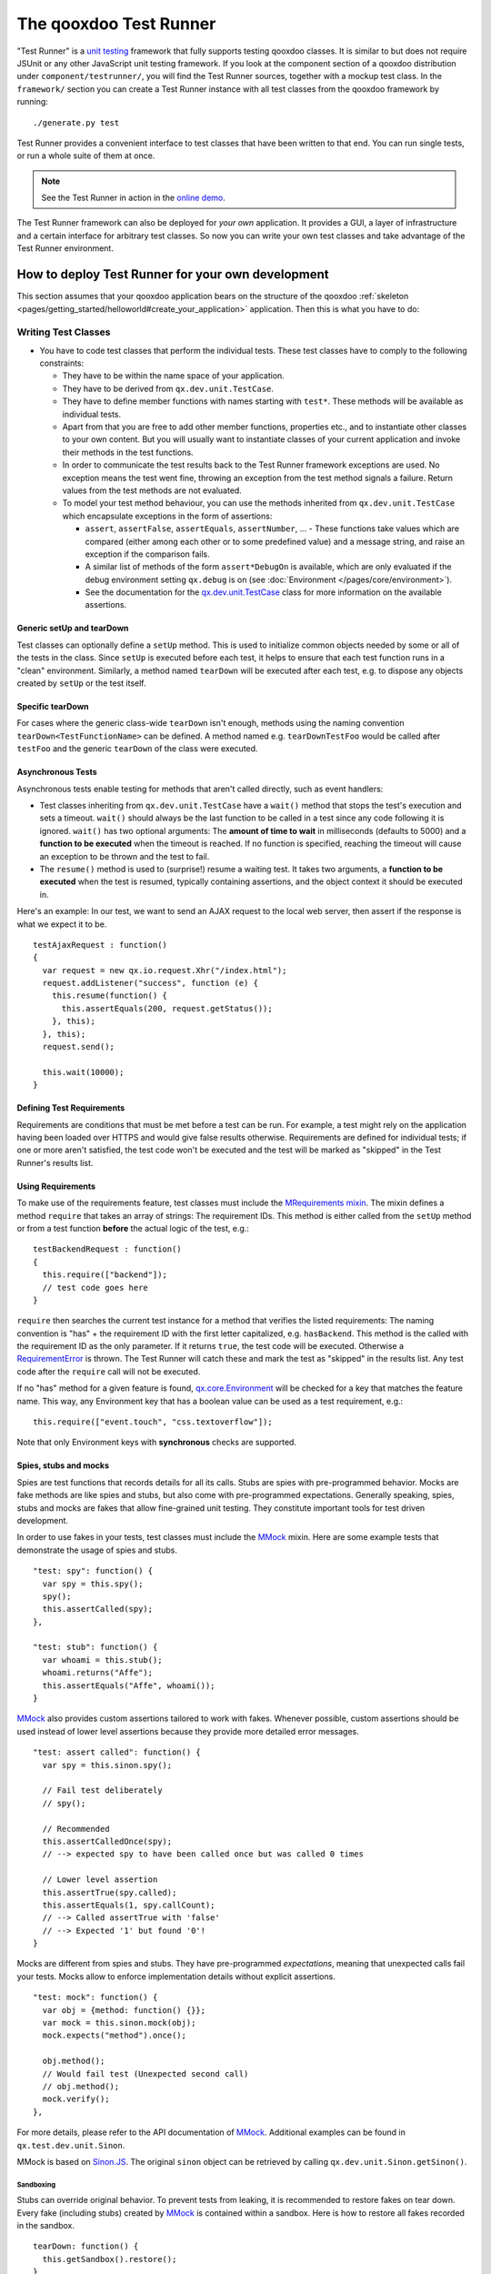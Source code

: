 .. _pages/frame_apps_testrunner#the_qooxdoo_test_runner:

The qooxdoo Test Runner
***********************

"Test Runner" is a `unit testing <http://en.wikipedia.org/wiki/Unit_test>`_ framework that fully supports testing qooxdoo classes. It is similar to but does not require JSUnit or any other JavaScript unit testing framework. If you look at the component section of a qooxdoo distribution under ``component/testrunner/``, you will find the Test Runner sources, together with a mockup test class. In the ``framework/`` section you can create a Test Runner instance with all test classes from the qooxdoo framework by running:

::

    ./generate.py test

Test Runner provides a convenient interface to test classes that have been written to that end. You can run single tests, or run a whole suite of them at once.

.. image:: /pages/development/testrunner_widget.png

.. note::

    See the Test Runner in action in the `online demo <http://demo.qooxdoo.org/%{version}/testrunner/>`_. 

The Test Runner framework can also be deployed for *your own* application. It provides a GUI, a layer of infrastructure and a certain interface for arbitrary test classes. So now you can write your own test classes and take advantage of the Test Runner environment.

.. _pages/frame_apps_testrunner#how_to_deploy_test_runner_for_your_own_development:

How to deploy Test Runner for your own development
==================================================

This section assumes that your qooxdoo application bears on the structure of the qooxdoo :ref:`skeleton <pages/getting_started/helloworld#create_your_application>` application. Then this is what you have to do:

.. _pages/frame_apps_testrunner#writing_test_classes:

Writing Test Classes
--------------------

* You have to code test classes that perform the individual tests. These test classes have to comply to the following constraints:

  * They have to be within the name space of your application.
  * They have to be derived from ``qx.dev.unit.TestCase``.
  * They have to define member functions with names starting with ``test*``. These methods will be available as individual tests.
  * Apart from that you are free to add other member functions, properties etc., and to instantiate other classes to your own content. But you will usually want to instantiate classes of your current application and invoke their methods in the test functions.
  * In order to communicate the test results back to the Test Runner framework exceptions are used. No exception means the test went fine, throwing an exception from the test method signals a failure. Return values from the test methods are not evaluated.
  * To model your test method behaviour, you can use the methods inherited from ``qx.dev.unit.TestCase`` which encapsulate exceptions in the form of assertions:

    * ``assert``, ``assertFalse``, ``assertEquals``, ``assertNumber``, ... - These functions take values which are compared (either among each other or to some predefined value) and a message string, and raise an exception if the comparison fails.
    * A similar list of methods of the form ``assert*DebugOn`` is available, which are only evaluated if the debug environment setting ``qx.debug`` is on (see :doc:`Environment </pages/core/environment>`). 
    * See the documentation for the `qx.dev.unit.TestCase <http://demo.qooxdoo.org/%{version}/apiviewer/#qx.dev.unit.TestCase>`_ class for more information on the available assertions.

.. _pages/frame_apps_testrunner#generic_setup_teardown:

Generic setUp and tearDown
^^^^^^^^^^^^^^^^^^^^^^^^^^
Test classes can optionally define a ``setUp`` method. This is used to initialize common objects needed by some or all of the tests in the class. Since ``setUp`` is executed before each test, it helps to ensure that each test function runs in a "clean" environment.
Similarly, a method named ``tearDown`` will be executed after each test, e.g. to dispose any objects created by ``setUp`` or the test itself.

.. _pages/frame_apps_testrunner#specific_teardown:

Specific tearDown
^^^^^^^^^^^^^^^^^
For cases where the generic class-wide ``tearDown`` isn't enough, methods using the naming convention ``tearDown<TestFunctionName>`` can be defined. A method named e.g. ``tearDownTestFoo`` would be called after ``testFoo`` and the generic ``tearDown`` of the class were executed.

.. _pages/frame_apps_testrunner#asynchronous_tests:

Asynchronous Tests
^^^^^^^^^^^^^^^^^^
Asynchronous tests enable testing for methods that aren't called directly, such as event handlers:

* Test classes inheriting from ``qx.dev.unit.TestCase`` have a ``wait()`` method that stops the test's execution and sets a timeout. ``wait()`` should always be the last function to be called in a test since any code following it is ignored. ``wait()`` has two optional arguments: The **amount of time to wait** in milliseconds (defaults to 5000) and a **function to be executed** when the timeout is reached. If no function is specified, reaching the timeout will cause an exception to be thrown and the test to fail.
* The ``resume()`` method is used to (surprise!) resume a waiting test. It takes two arguments, a **function to be executed** when the test is resumed, typically containing assertions, and the object context it should be executed in.

Here's an example: In our test, we want to send an AJAX request to the local web server, then assert if the response is what we expect it to be.

::

    testAjaxRequest : function()
    {
      var request = new qx.io.request.Xhr("/index.html");
      request.addListener("success", function (e) {
        this.resume(function() {
          this.assertEquals(200, request.getStatus());
        }, this);
      }, this);
      request.send();

      this.wait(10000);
    }

.. _pages/frame_apps_testrunner#requirements:

Defining Test Requirements
^^^^^^^^^^^^^^^^^^^^^^^^^^

Requirements are conditions that must be met before a test can be run. For example, a test might rely on the application having been loaded over HTTPS and would give false results otherwise.
Requirements are defined for individual tests; if one or more aren't satisfied, the test code won't be executed and the test will be marked as "skipped" in the Test Runner's results list.

Using Requirements
^^^^^^^^^^^^^^^^^^

To make use of the requirements feature, test classes must include the `MRequirements mixin <http://demo.qooxdoo.org/%{version}/apiviewer/#qx.dev.unit.MRequirements>`_.
The mixin defines a method ``require`` that takes an array of strings: The requirement IDs. This method is either called from the ``setUp`` method or from a test function **before** the actual logic of the test, e.g.:

::

    testBackendRequest : function()
    {
      this.require(["backend"]);
      // test code goes here
    }
    
``require`` then searches the current test instance for a method that verifies the listed requirements: The naming convention is "has" + the requirement ID with the first letter capitalized, e.g. ``hasBackend``. This method is the called with the requirement ID as the only parameter. If it returns ``true``, the test code will be executed. Otherwise a `RequirementError <http://demo.qooxdoo.org/%{version}/apiviewer/#qx.dev.unit.RequirementError>`_ is thrown. The Test Runner will catch these and mark the test as "skipped" in the results list. Any test code after the ``require`` call will not be executed.

If no "has" method for a given feature is found, `qx.core.Environment <http://demo.qooxdoo.org/%{version}/apiviewer/#qx.core.Environment>`_ will be checked for a key that matches the feature name. This way, any Environment key that has a boolean value can be used as a test requirement, e.g.:

::

    this.require(["event.touch", "css.textoverflow"]);

Note that only Environment keys with **synchronous** checks are supported.

.. _pages/frame_apps_testrunner#spies-stubs-mocks:

Spies, stubs and mocks
^^^^^^^^^^^^^^^^^^^^^^

Spies are test functions that records details for all its calls. Stubs are spies with pre-programmed behavior. Mocks are fake methods are like spies and stubs, but also come with pre-programmed expectations. Generally speaking, spies, stubs and mocks are fakes that allow fine-grained unit testing. They constitute important tools for test driven development.

In order to use fakes in your tests, test classes must include the `MMock <http://demo.qooxdoo.org/%{version}/apiviewer/#qx.dev.unit.MMock>`_ mixin. Here are some example tests that demonstrate the usage of spies and stubs.

::

  "test: spy": function() {
    var spy = this.spy();
    spy();
    this.assertCalled(spy);
  },

  "test: stub": function() {
    var whoami = this.stub();
    whoami.returns("Affe");
    this.assertEquals("Affe", whoami());
  }

`MMock <http://demo.qooxdoo.org/%{version}/apiviewer/#qx.dev.unit.MMock>`_ also provides custom assertions tailored to work with fakes. Whenever possible, custom assertions should be used instead of lower level assertions because they provide more detailed error messages.

::

  "test: assert called": function() {
    var spy = this.sinon.spy();

    // Fail test deliberately
    // spy();

    // Recommended
    this.assertCalledOnce(spy);
    // --> expected spy to have been called once but was called 0 times

    // Lower level assertion
    this.assertTrue(spy.called);
    this.assertEquals(1, spy.callCount);
    // --> Called assertTrue with 'false'
    // --> Expected '1' but found '0'!
  }

Mocks are different from spies and stubs. They have pre-programmed *expectations*, meaning that unexpected calls fail your tests. Mocks allow to enforce implementation details without explicit assertions.

::

  "test: mock": function() {
    var obj = {method: function() {}};
    var mock = this.sinon.mock(obj);
    mock.expects("method").once();

    obj.method();
    // Would fail test (Unexpected second call)
    // obj.method();
    mock.verify();
  },

For more details, please refer to the API documentation of `MMock <http://demo.qooxdoo.org/%{version}/apiviewer/#qx.dev.unit.MMock>`_. Additional examples can be found in ``qx.test.dev.unit.Sinon``.

MMock is based on `Sinon.JS <http://sinonjs.org/>`_. The original ``sinon`` object can be retrieved by calling ``qx.dev.unit.Sinon.getSinon()``.

.. _pages/frame_apps_testrunner#sandboxing:

Sandboxing
..........

Stubs can override original behavior. To prevent tests from leaking, it is recommended to restore fakes on tear down. Every fake (including stubs) created by `MMock <http://demo.qooxdoo.org/%{version}/apiviewer/#qx.dev.unit.MMock>`_ is contained within a sandbox. Here is how to restore all fakes recorded in the sandbox.

::

  tearDown: function() {
    this.getSandbox().restore();
  }

.. _pages/frame_apps_testrunner#faking-xhr:

Faking XMLHttpRequest
.....................

To replace the native implementation of ``XMLHttpRequest`` (XHR), call ``useFakeXMLHttpRequest()``. The fake implementation behaves just like the original implementation only that no HTTP backend is required. Additional methods allow to simulate HTTP interaction. For example, the following test demonstrates the basic functionality of XHR.

::

  "test: GET with XMLHttpRequest": function() {
    // Replace XMLHttpRequest host object with fake implementation
    this.useFakeXMLHttpRequest();

    var readyStates = [];
    var req = new XMLHttpRequest();

    req.open("GET", "/");
    req.onreadystatechange = this.spy(function() {
      readyStates.push(req.readyState);
    });

    req.send();

    // Fake server response
    // - Fires "readystatechange" event
    // - Updates status, responseText properties
    req.respond(200, {}, "Response");

    this.assertCalled(req.onreadystatechange);
    this.assertArrayEquals([1,2,3,4], readyStates);
    this.assertEquals(200, req.status);
    this.assertEquals("Response", req.responseText);
  }

Usually, the unit under test does not directly expose requests. Rather, some other part of the programm calls the XMLHttpRequest constructor. Whenever the request is not directly available within the test (or complicated to access), each request created by the fake implementation can be retrieved with ``getRequests()``.

::

  "test: GET with qx.io.request.Xhr": function() {
    this.useFakeXMLHttpRequest();
    var req = new qx.io.request.Xhr("GET", "/");
    var fakeReq = this.getRequests()[0];

    // qx.io.request.Xhr indirectly uses an instance of XMLHttpRequest.
    // The test should not be concerned with the implementation detail
    // about how to retrieve the instance. Instead, getRequests()
    // above provides an implementation indepent way to retrieve the
    // used object.
    //
    // this.assertEquals(fakeReq, req.getTransport().getRequest());

    req.send();

    this.assertEventFired(req, "statusError", function() {
      fakeReq.respond(500, {}, "Error");
    });
    this.assertEquals(500, req.getStatus());
  }

.. _pages/frame_apps_testrunner#create_the_test_application:

Create the Test Application
---------------------------

* Run ``generate.py test`` from the top-level directory of your application. This will generate the appropriate test application for you, which will be available in the subfolder ``test`` as ``test/index.html``. Open this file in your browser and run your tests.
* Equally, you can invoke ``generate.py test-source``. This will generate the test application, but allows you to use the *source* version of your application to run the tests on. In doing so the test application links directly into the source tree of your application. This allows for `test-driven development <http://en.wikipedia.org/wiki/Test-driven_development>`_ where you simultaneously develop your source classes, the test classes and run the tests. All you need to do is to change the URL of the "test backend application" (the textfield in the upper middle of the Test Runner frame) from ``tests.html`` (which is the default) to ``tests-source.html``. (Caveat: If ``generate.py test-source`` is the first thing you do, you might get an error when Test Runner starts, since the default tests.html has not been built; just change the URL and continue). For example, the resulting URL will look something like this: 

  ::

    html/tests-source.html?testclass=<your_app_name> 

  After that, you just reload the backend application by hitting the reload button to the right to see and test your changes in the Test Runner.
* If you're working on an application based on qx.application.Native or qx.application.Inline (e.g. by starting with an Inline skeleton), you can run ``generate.py test-native`` or ``generate.py test-inline`` to create a test application of the same type as your actual application. The Test Runner's index file will be called ``index-native.html`` or ``index-inline.html``, respectively.


.. _pages/frame_apps_testrunner#testrunner_views:

Test Runner Views
-----------------

The Test Runner architecture is split between the logic that executes tests and the view that displays the results and allows the user to select which tests to run. 
Views are selected by overriding the ``TESTRUNNER_VIEW`` configuration macro, specifying the desired view class. For example, to build the Test Runner using the HTML view, use the following shell command:

::

  ./generate.py test -m TESTRUNNER_VIEW:testrunner.view.Console
 
Several views are included with the Test Runner:

Widget
^^^^^^

This is the default view used for the GUI, Native and Inline skeletons' `test` and `test-source` jobs. It is the most fully-featured and convenient to use, making heavy use of data binding to list available tests in a Virtual Tree and to visualize the results. The downside is that can it feel sluggish in environments with poor JavaScript performance.

HTML
^^^^

.. image:: /pages/development/testrunner_html.png

As the name indicates, this view uses plain (D)HTML instead of qooxdoo's UI layer. It is intended for usage scenarios where speed is more important than good looks.

Console
^^^^^^^

.. image:: /pages/development/testrunner_console.png

Even more bare-bones than the HTML view, the Console view features no visual elements other than the Iframe containing the test application. Tests are started using the browser's JavaScript console. This is mostly intended as a base for specialized views.

Performance
^^^^^^^^^^^

.. image:: /pages/development/testrunner_performance.png

This view visualizes the results of performance tests using the `qx.test.performance.MMeasure <http://demo.qooxdoo.org/%{version}/apiviewer/#qx.test.performance.MMeasure>`_ mixin. Take a look at the tests in the qx.test.performance namespace and the ``test-performance`` job in framework/config.json to see how you can implement performance tests measuring JavaScript execution and HTML rendering time for your application.

Reporter
^^^^^^^^

The Reporter is a specialized view used for automated unit test runs. Based on the Console view, it features (almost) no GUI. The test suite is automatically started as soon as it's ready. A method that returns a map of failed tests is its only means of interaction:

::

  qx.core.Init.getApplication().runner.view.getFailedResults()

.. _pages/frame_apps_testrunner#testrunner_uri_parameters:

URI parameters
--------------
The following URI parameters can be used to modify the Test Runner's behavior:

* **testclass** Restrict the tests to be loaded. Takes a fully qualified class name or namespace that is a subset of the classes included in the test application, e.g. *custom.test.gui* or *custom.test.gui.PreferencesDialog*
* **autorun** Automatically execute all selected tests as soon as the suite is loaded. Takes any parameter, e.g. *1*.

Portable Test Runner
====================

A stand-alone version of the qooxdoo's unit testing sub-system, requiring **no compile step** and with **no external dependencies**. It comes in the form of a single .js file that can simply be added to an HTML page along with the code to be tested and unit test definitions (as inline JavaScript).

Its main purpose is to provide a comprehensive unit testing framework including `Assertions <http://demo.qooxdoo.org/%{version}/apiviewer/#qx.core.Assert>`_, `Sinon <http://demo.qooxdoo.org/%{version}/apiviewer/#qx.dev.unit.MMock>`_, :ref:`Requirements <pages/frame_apps_testrunner#requirements>` and a Test Runner GUI to developers working on non-qooxdoo JavaScript applications.

Example
-------
The fictional non-qooxdoo JavaScript library ``foo.js`` provides a ``Bar`` class, with a constructor that takes a string parameter. This test checks if the ``getName`` method returns that string:

::

    <!DOCTYPE html>
    <head>
      <meta http-equiv="Content-Type" content="text/html; charset=utf-8" />
      <title>Test Runner</title>
      <script type="text/javascript" src="http://localhost/testrunner-portable.js"></script>
      <script type="text/javascript" src="http://localhost/foo.js"></script>
      <script type="text/javascript">
      testrunner.define({
        classname : "foo.Bar",
        
        __bar : null,
     
        setUp : function() {
          this.__bar = new foo.Bar("baz");
        },
     
        testName : function() {
          this.assertEquals("baz", this.__bar.getName());
        }
      });
      </script>
    </head>
    <body>
    </body>
    </html>

The important thing to note here is the map argument for ``testrunner.define``: It's equivalent to the ``members`` section of a class extending `qx.dev.unit.TestCase <http://demo.qooxdoo.org/%{version}/apiviewer/#qx.dev.unit.TestCase>`_ and including `qx.dev.unit.MMock <http://demo.qooxdoo.org/%{version}/apiviewer/#qx.dev.unit.MMock>`_ and `qx.dev.unit.MRequirements <http://demo.qooxdoo.org/%{version}/apiviewer/#qx.dev.unit.MRequirements>`_, allowing full access to these APIs. Multiple test classes can be defined by additional calls to ``testrunner.define``.

The ``classname`` key is optional. If present, its value will be used as the name of the test class, making it easier to create logical groups of tests. Otherwise, the generated classes will be named ``TestN`` where N is the running count of ``testrunner.define`` calls. All test classes will be grouped under the top-level name space ``test``.

The Portable Test Runner can be downloaded from the Demo section of the qooxdoo website, or generated from within the SDK:

::

  cd component/testrunner
  python generate.py -c portable.json build
